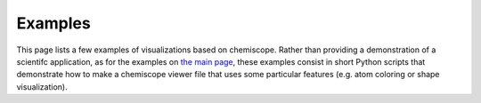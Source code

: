 .. _examples:

Examples
========

This page lists a few examples of visualizations based on chemiscope.
Rather than providing a demonstration of a scientifc application, as for the
examples on `the main page <http://chemiscope.org>`_, these examples
consist in short Python scripts that demonstrate how to make a chemiscope
viewer file that uses some particular features (e.g. atom coloring or shape
visualization).
